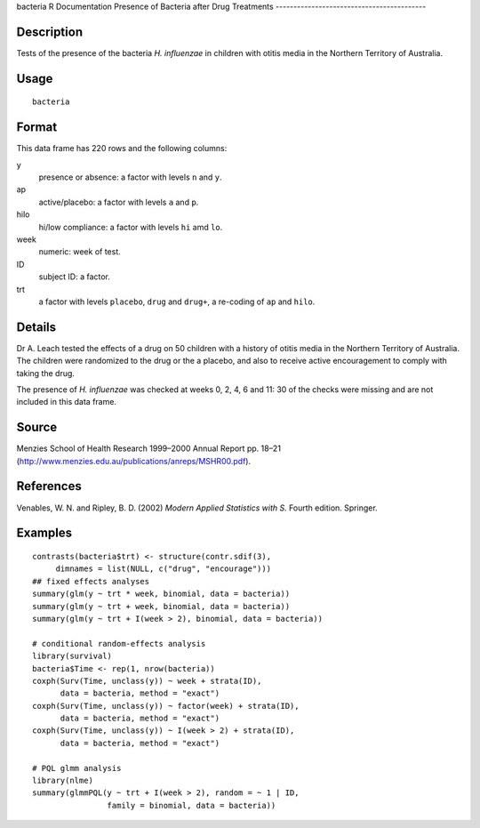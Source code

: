 bacteria
R Documentation
Presence of Bacteria after Drug Treatments
------------------------------------------

Description
~~~~~~~~~~~

Tests of the presence of the bacteria *H. influenzae* in children
with otitis media in the Northern Territory of Australia.

Usage
~~~~~

::

    bacteria

Format
~~~~~~

This data frame has 220 rows and the following columns:

y
    presence or absence: a factor with levels ``n`` and ``y``.

ap
    active/placebo: a factor with levels ``a`` and ``p``.

hilo
    hi/low compliance: a factor with levels ``hi`` amd ``lo``.

week
    numeric: week of test.

ID
    subject ID: a factor.

trt
    a factor with levels ``placebo``, ``drug`` and ``drug+``, a
    re-coding of ``ap`` and ``hilo``.


Details
~~~~~~~

Dr A. Leach tested the effects of a drug on 50 children with a
history of otitis media in the Northern Territory of Australia. The
children were randomized to the drug or the a placebo, and also to
receive active encouragement to comply with taking the drug.

The presence of *H. influenzae* was checked at weeks 0, 2, 4, 6 and
11: 30 of the checks were missing and are not included in this data
frame.

Source
~~~~~~

Menzies School of Health Research 1999–2000 Annual Report pp. 18–21
(`http://www.menzies.edu.au/publications/anreps/MSHR00.pdf <http://www.menzies.edu.au/publications/anreps/MSHR00.pdf>`_).

References
~~~~~~~~~~

Venables, W. N. and Ripley, B. D. (2002)
*Modern Applied Statistics with S.* Fourth edition. Springer.

Examples
~~~~~~~~

::

    contrasts(bacteria$trt) <- structure(contr.sdif(3),
         dimnames = list(NULL, c("drug", "encourage")))
    ## fixed effects analyses
    summary(glm(y ~ trt * week, binomial, data = bacteria))
    summary(glm(y ~ trt + week, binomial, data = bacteria))
    summary(glm(y ~ trt + I(week > 2), binomial, data = bacteria))
    
    # conditional random-effects analysis
    library(survival)
    bacteria$Time <- rep(1, nrow(bacteria))
    coxph(Surv(Time, unclass(y)) ~ week + strata(ID),
          data = bacteria, method = "exact")
    coxph(Surv(Time, unclass(y)) ~ factor(week) + strata(ID),
          data = bacteria, method = "exact")
    coxph(Surv(Time, unclass(y)) ~ I(week > 2) + strata(ID),
          data = bacteria, method = "exact")
    
    # PQL glmm analysis
    library(nlme)
    summary(glmmPQL(y ~ trt + I(week > 2), random = ~ 1 | ID,
                    family = binomial, data = bacteria))


